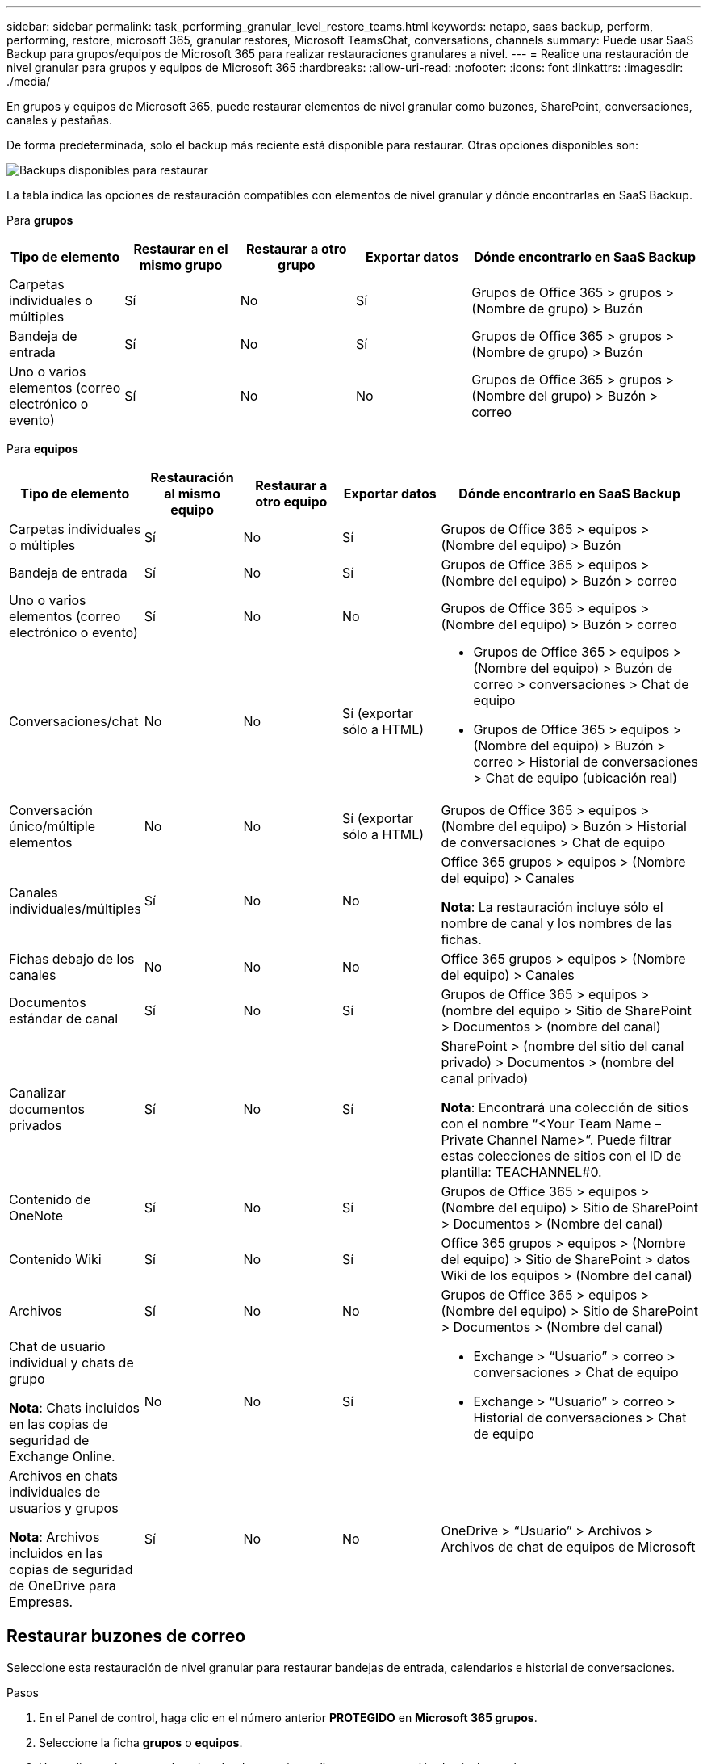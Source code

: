 ---
sidebar: sidebar 
permalink: task_performing_granular_level_restore_teams.html 
keywords: netapp, saas backup, perform, performing, restore, microsoft 365, granular restores, Microsoft TeamsChat, conversations, channels 
summary: Puede usar SaaS Backup para grupos/equipos de Microsoft 365 para realizar restauraciones granulares a nivel. 
---
= Realice una restauración de nivel granular para grupos y equipos de Microsoft 365
:hardbreaks:
:allow-uri-read: 
:nofooter: 
:icons: font
:linkattrs: 
:imagesdir: ./media/


[role="lead"]
En grupos y equipos de Microsoft 365, puede restaurar elementos de nivel granular como buzones, SharePoint, conversaciones, canales y pestañas.

De forma predeterminada, solo el backup más reciente está disponible para restaurar. Otras opciones disponibles son:

image:backup_for_restore_availability.png["Backups disponibles para restaurar"]

La tabla indica las opciones de restauración compatibles con elementos de nivel granular y dónde encontrarlas en SaaS Backup.

Para *grupos*

[cols="20a,20a,20a,20a,40a"]
|===
| Tipo de elemento | Restaurar en el mismo grupo | Restaurar a otro grupo | Exportar datos | Dónde encontrarlo en SaaS Backup 


 a| 
Carpetas individuales o múltiples
 a| 
Sí
 a| 
No
 a| 
Sí
 a| 
Grupos de Office 365 > grupos > (Nombre de grupo) > Buzón



 a| 
Bandeja de entrada
 a| 
Sí
 a| 
No
 a| 
Sí
 a| 
Grupos de Office 365 > grupos > (Nombre de grupo) > Buzón



 a| 
Uno o varios elementos (correo electrónico o evento)
 a| 
Sí
 a| 
No
 a| 
No
 a| 
Grupos de Office 365 > grupos > (Nombre del grupo) > Buzón > correo

|===
Para *equipos*

[cols="20a,15a,15a,15a,40a"]
|===
| Tipo de elemento | Restauración al mismo equipo | Restaurar a otro equipo | Exportar datos | Dónde encontrarlo en SaaS Backup 


 a| 
Carpetas individuales o múltiples
 a| 
Sí
 a| 
No
 a| 
Sí
 a| 
Grupos de Office 365 > equipos > (Nombre del equipo) > Buzón



 a| 
Bandeja de entrada
 a| 
Sí
 a| 
No
 a| 
Sí
 a| 
Grupos de Office 365 > equipos > (Nombre del equipo) > Buzón > correo



 a| 
Uno o varios elementos (correo electrónico o evento)
 a| 
Sí
 a| 
No
 a| 
No
 a| 
Grupos de Office 365 > equipos > (Nombre del equipo) > Buzón > correo



 a| 
Conversaciones/chat
 a| 
No
 a| 
No
 a| 
Sí (exportar sólo a HTML)
 a| 
* Grupos de Office 365 > equipos > (Nombre del equipo) > Buzón de correo > conversaciones > Chat de equipo
* Grupos de Office 365 > equipos > (Nombre del equipo) > Buzón > correo > Historial de conversaciones > Chat de equipo (ubicación real)




 a| 
Conversación único/múltiple elementos
 a| 
No
 a| 
No
 a| 
Sí (exportar sólo a HTML)
 a| 
Grupos de Office 365 > equipos > (Nombre del equipo) > Buzón > Historial de conversaciones > Chat de equipo



 a| 
Canales individuales/múltiples
 a| 
Sí
 a| 
No
 a| 
No
 a| 
Office 365 grupos > equipos > (Nombre del equipo) > Canales

*Nota*: La restauración incluye sólo el nombre de canal y los nombres de las fichas.



 a| 
Fichas debajo de los canales
 a| 
No
 a| 
No
 a| 
No
 a| 
Office 365 grupos > equipos > (Nombre del equipo) > Canales



 a| 
Documentos estándar de canal
 a| 
Sí
 a| 
No
 a| 
Sí
 a| 
Grupos de Office 365 > equipos > (nombre del equipo > Sitio de SharePoint > Documentos > (nombre del canal)



 a| 
Canalizar documentos privados
 a| 
Sí
 a| 
No
 a| 
Sí
 a| 
SharePoint > (nombre del sitio del canal privado) > Documentos > (nombre del canal privado)

*Nota*: Encontrará una colección de sitios con el nombre “<Your Team Name – Private Channel Name>”. Puede filtrar estas colecciones de sitios con el ID de plantilla: TEACHANNEL#0.



 a| 
Contenido de OneNote
 a| 
Sí
 a| 
No
 a| 
Sí
 a| 
Grupos de Office 365 > equipos > (Nombre del equipo) > Sitio de SharePoint > Documentos > (Nombre del canal)



 a| 
Contenido Wiki
 a| 
Sí
 a| 
No
 a| 
Sí
 a| 
Office 365 grupos > equipos > (Nombre del equipo) > Sitio de SharePoint > datos Wiki de los equipos > (Nombre del canal)



 a| 
Archivos
 a| 
Sí
 a| 
No
 a| 
No
 a| 
Grupos de Office 365 > equipos > (Nombre del equipo) > Sitio de SharePoint > Documentos > (Nombre del canal)



 a| 
Chat de usuario individual y chats de grupo

*Nota*: Chats incluidos en las copias de seguridad de Exchange Online.
 a| 
No
 a| 
No
 a| 
Sí
 a| 
* Exchange > “Usuario” > correo > conversaciones > Chat de equipo
* Exchange > “Usuario” > correo > Historial de conversaciones > Chat de equipo




 a| 
Archivos en chats individuales de usuarios y grupos

*Nota*: Archivos incluidos en las copias de seguridad de OneDrive para Empresas.
 a| 
Sí
 a| 
No
 a| 
No
 a| 
OneDrive > “Usuario” > Archivos > Archivos de chat de equipos de Microsoft

|===


== Restaurar buzones de correo

Seleccione esta restauración de nivel granular para restaurar bandejas de entrada, calendarios e historial de conversaciones.

.Pasos
. En el Panel de control, haga clic en el número anterior *PROTEGIDO* en *Microsoft 365 grupos*.
. Seleccione la ficha *grupos* o *equipos*.
. Haga clic en el grupo o el equipo donde necesite realizar una restauración de nivel granular.
. Seleccione la categoría de buzón.
+
image:granular_level_restore_mailbox_option.gif["imagen de la opción de buzón resaltado"]

+

NOTE: Para grupos, *Channels* no está disponible.

+
** Seleccione la opción *correo* para restaurar la bandeja de entrada o el historial de conversaciones en el mismo buzón o exportar datos.image:granular_level_restore_mailbox_mail_option.gif["imagen de la opción de correo resaltado"]
+

NOTE: Para grupos, *conversaciones* no está disponible.

+
... Para restaurar una bandeja de entrada, seleccione *Bandeja de entrada* y haga clic en *Restaurar*.
+
.... Seleccione *Restaurar en el mismo buzón* o *Exportar datos*.
+
Si exporta datos, debe descargarla. Vaya a *Informes* en el menú de la izquierda. Busque el trabajo de datos de exportación. Haga clic en *total carpetas*. A continuación, haga clic en *Exportar enlace de descarga de datos*. Se descarga un archivo zip. Abra el archivo zip para extraer los datos.

+

NOTE: Si selecciona la opción de restauración *Exportar datos*, el enlace proporcionado es válido durante siete días y se autentica previamente.

.... Haga clic en *Confirmar*.




** Seleccione la opción *Calendario* para restaurar el calendario al mismo buzón o exportar datos.image:granular_level_restore_mailbox_calendar_option.gif["imagen de la opción de calendario resaltado"]
+
... Seleccione *Calendario* y haga clic en *Restaurar*.
... Seleccione *Restaurar en el mismo buzón* o *Exportar datos*.
+
Si exporta datos, debe descargarla. Vaya a Informes en el menú de la izquierda. Busque el trabajo de datos de exportación. Haga clic en *total carpetas*. A continuación, haga clic en *Exportar enlace de descarga de datos*. Se descarga un archivo zip. Abra el archivo zip para extraer los datos.

+

NOTE: Si selecciona la opción de restauración *Exportar datos*, el enlace proporcionado es válido durante siete días y se autentica previamente.

... Haga clic en *Confirmar*.


** Seleccione la opción *conversaciones* para restaurar las conversaciones. La única opción para restaurar es exportar a HTML.image:granular_level_restore_mailbox_conversations_option.gif["imagen de la opción de conversaciones resaltadas"]
+
... Seleccione las conversaciones que desea restaurar y haga clic en *Restaurar*.
+

NOTE: *Ver conversaciones* muestra una lista de todas las conversaciones de los últimos "x" días de copias de seguridad hasta las últimas 30 copias de seguridad. Por ejemplo, si realiza el backup siete veces en los últimos cinco días, solo puede ver conversaciones de los últimos siete backups.

... Haga clic en *Confirmar*.








== Restauración de sitios de SharePoint

Seleccione esta restauración a nivel granular para restaurar fichas y datos adjuntos.

.Pasos
. En el Panel de control, haga clic en el número anterior *PROTEGIDO* en *Microsoft 365 grupos*.
. Seleccione la ficha *grupos* o *equipos*.
. Haga clic en el grupo o el equipo donde necesite realizar una restauración de nivel granular.
. Seleccione la opción del sitio de SharePoint.image:granular_level_restore_sharepoint_site_option.gif["imagen de la opción sitios resaltados"]
. Haga clic en el sitio para el que necesita realizar la restauración de nivel granular.
. Seleccione la categoría que necesita restaurar.
+

NOTE: Si desea restaurar elementos individuales específicos dentro de una categoría, haga clic en la categoría de contenido y, a continuación, seleccione los elementos individuales.

. Haga clic en *Restaurar*.
. Seleccione una opción de restauración:
+
** *Restaurar en el mismo sitio*
+
Si se restaura al mismo sitio, de forma predeterminada, se crea una carpeta de restauración con la fecha y hora actuales en la ubicación del archivo original que contiene la copia de seguridad. Si selecciona la opción *Sobrescribir con combinación*, no se crea ninguna carpeta de restauración. Si la versión del archivo de copia de seguridad y el archivo actual coinciden, la copia de seguridad se restaura a la ubicación original. Cualquier contenido nuevo en el destino se ignora y no se ve afectado. Por ejemplo, si la copia de seguridad contiene File1 versión 5 y el destino contiene File1 versión 6, se produce un error en una restauración con la opción *Sobrescribir con Merge* seleccionada. Si selecciona la opción *sustituir el contenido existente*, la versión actual de los datos se sustituye por completo por la copia de seguridad.

** *Datos de exportación*
+
Si exporta datos, debe descargarla. Vaya a Informes en el menú de la izquierda. Busque el trabajo de datos de exportación. Haga clic en *total carpetas*. A continuación, haga clic en *Exportar enlace de descarga de datos*. Se descarga un archivo zip. Abra el archivo zip para extraer los datos.

+

NOTE: Si selecciona la opción de restauración *Exportar datos*, el enlace proporcionado es válido durante siete días y se autentica previamente.



. Haga clic en *Confirmar*.




== Restaurar canales

Seleccione esta restauración de nivel granular para restaurar canales.

.Pasos
. En el Panel de control, haga clic en el número anterior *PROTEGIDO* en *Microsoft 365 grupos*.
. Seleccione la ficha *equipos*.
. Haga clic en el equipo para el que necesita realizar una restauración de nivel granular.
. Seleccione *Canales*.image:granular_level_restore_channel_option.gif["imagen de la opción de canales resaltados"]
. Seleccione el canal que desea restaurar.
. Haga clic en *Restaurar*.
. Seleccione la opción de restauración:
+
.. Haga clic en *Restaurar en el mismo equipo*.
.. Haga clic en *Restaurar a otro equipo*.
+
Para seleccionar otro equipo, busque el otro equipo en el cuadro de búsqueda.



. Haga clic en *Confirmar*.

